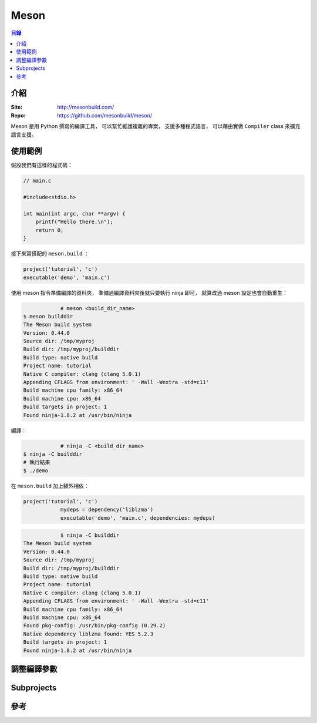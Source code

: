 ========================================
Meson
========================================


.. contents:: 目錄


介紹
========================================

:Site: http://mesonbuild.com/
:Repo: https://github.com/mesonbuild/meson/


Meson 是用 Python 撰寫的編譯工具，
可以幫忙維護複雜的專案，
支援多種程式語言，
可以藉由實做 ``Compiler`` class 來擴充語言支援。



使用範例
========================================

假設我們有這樣的程式碼：

.. code-block:: c

    // main.c

    #include<stdio.h>

    int main(int argc, char **argv) {
        printf("Hello there.\n");
        return 0;
    }


接下來寫搭配的 ``meson.build`` ：

.. code-block:: meson

    project('tutorial', 'c')
    executable('demo', 'main.c')


使用 meson 指令準備編譯的資料夾，
準備過編譯資料夾後就只要執行 ninja 即可，
就算改過 meson 設定也會自動重生：

.. code-block:: sh

		# meson <build_dir_name>
    $ meson builddir
    The Meson build system
    Version: 0.44.0
    Source dir: /tmp/myproj
    Build dir: /tmp/myproj/builddir
    Build type: native build
    Project name: tutorial
    Native C compiler: clang (clang 5.0.1)
    Appending CFLAGS from environment: ' -Wall -Wextra -std=c11'
    Build machine cpu family: x86_64
    Build machine cpu: x86_64
    Build targets in project: 1
    Found ninja-1.8.2 at /usr/bin/ninja


編譯：

.. code-block:: sh

		# ninja -C <build_dir_name>
    $ ninja -C builddir
    # 執行結果
    $ ./demo


在 ``meson.build`` 加上額外相依：

.. code-block:: meson

    project('tutorial', 'c')
		mydeps = dependency('liblzma')
		executable('demo', 'main.c', dependencies: mydeps)

.. code-block:: sh

		$ ninja -C builddir
    The Meson build system
    Version: 0.44.0
    Source dir: /tmp/myproj
    Build dir: /tmp/myproj/builddir
    Build type: native build
    Project name: tutorial
    Native C compiler: clang (clang 5.0.1)
    Appending CFLAGS from environment: ' -Wall -Wextra -std=c11'
    Build machine cpu family: x86_64
    Build machine cpu: x86_64
    Found pkg-config: /usr/bin/pkg-config (0.29.2)
    Native dependency liblzma found: YES 5.2.3
    Build targets in project: 1
    Found ninja-1.8.2 at /usr/bin/ninja



調整編譯參數
========================================



Subprojects
========================================



參考
========================================
